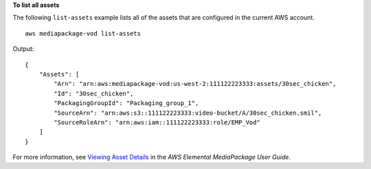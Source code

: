 **To list all assets**

The following ``list-assets`` example lists all of the assets that are configured in the current AWS account. ::

    aws mediapackage-vod list-assets 

Output::

    { 
        "Assets": [ 
            "Arn": "arn:aws:mediapackage-vod:us-west-2:111122223333:assets/30sec_chicken", 
            "Id": "30sec_chicken", 
            "PackagingGroupId": "Packaging_group_1", 
            "SourceArn": "arn:aws:s3::111122223333:video-bucket/A/30sec_chicken.smil", 
            "SourceRoleArn": "arn:aws:iam::111122223333:role/EMP_Vod" 
        ]
    }

For more information, see `Viewing Asset Details <https://docs.aws.amazon.com/mediapackage/latest/ug/asset-view.html>`__ in the *AWS Elemental MediaPackage User Guide*.
